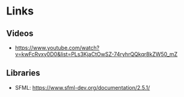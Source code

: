 * Links
** Videos
  - https://www.youtube.com/watch?v=kwFcRvxy0D0&list=PLs3KjaCtOwSZ-74ryhrQQkqr8kZW50_mZ
** Libraries
  - SFML: https://www.sfml-dev.org/documentation/2.5.1/
